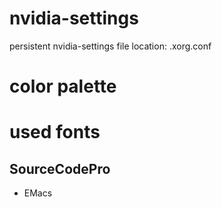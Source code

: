 * nvidia-settings
  persistent nvidia-settings file location:
  .xorg.conf
* color palette
* used fonts
** SourceCodePro
  + EMacs


